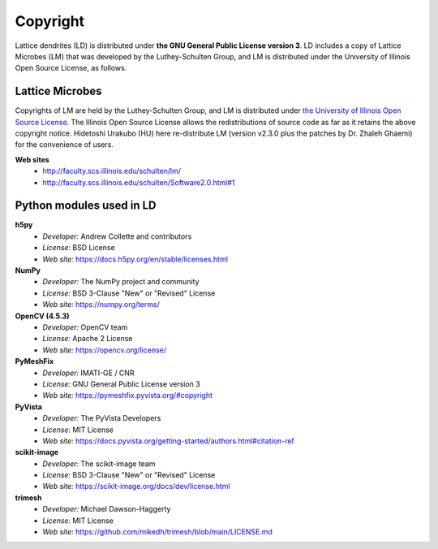 =========
Copyright
=========

Lattice dendrites (LD) is distributed under **the GNU General Public License version 3**. LD includes a copy of Lattice Microbes (LM) that was developed by the Luthey-Schulten Group, and LM is distributed under the University of Illinois Open Source License, as follows.


Lattice Microbes
================
Copyrights of LM are held by the Luthey-Schulten Group, and LM is distributed under 
`the University of Illinois Open Source License <http://faculty.scs.illinois.edu/schulten/lm/LICENSE>`_. The Illinois Open Source License allows the redistributions of source code as far as it retains the above copyright notice. Hidetoshi Urakubo (HU) here re-distribute LM (version v2.3.0 plus the patches by Dr. Zhaleh Ghaemi) for the convenience of users.

**Web sites**
	- http://faculty.scs.illinois.edu/schulten/lm/
	- http://faculty.scs.illinois.edu/schulten/Software2.0.html#1


Python modules used in LD
=========================

**h5py**
	- *Developer:* Andrew Collette and contributors
	- *License:* BSD License
	- *Web site:* https://docs.h5py.org/en/stable/licenses.html

**NumPy**
	- *Developer:* The NumPy project and community
	- *License:* BSD 3-Clause "New" or "Revised" License
	- *Web site:* https://numpy.org/terms/

**OpenCV (4.5.3)**
	- *Developer:* OpenCV team
	- *License:* Apache 2 License
	- *Web site:* https://opencv.org/license/

**PyMeshFix**
	- *Developer:* IMATI-GE / CNR
	- *License:* GNU General Public License version 3
	- *Web site:* https://pymeshfix.pyvista.org/#copyright

**PyVista**
	- *Developer:* The PyVista Developers
	- *License:* MIT License
	- *Web site:* https://docs.pyvista.org/getting-started/authors.html#citation-ref


**scikit-image**
	- *Developer:* The scikit-image team
	- *License:* BSD 3-Clause "New" or "Revised" License
	- *Web site:* https://scikit-image.org/docs/dev/license.html

**trimesh**
	- *Developer:* Michael Dawson-Haggerty
	- *License:* MIT License
	- *Web site:* https://github.com/mikedh/trimesh/blob/main/LICENSE.md

